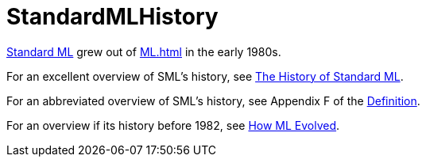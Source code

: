 = StandardMLHistory

<<StandardML#,Standard ML>> grew out of <<ML#>> in the early 1980s.

For an excellent overview of SML's history, see <<References#MacQueenEtAl20,The
History of Standard ML>>.

For an abbreviated overview of SML's history, see Appendix F of the
<<DefinitionOfStandardML#,Definition>>.

For an overview if its history before 1982, see <<References#Milner82,How
ML Evolved>>.
